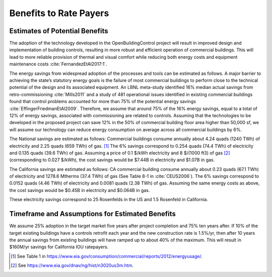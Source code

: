 .. _sec_benefit_rate_payers:

Benefits to Rate Payers
-----------------------


Estimates of Potential Benefits
^^^^^^^^^^^^^^^^^^^^^^^^^^^^^^^

The adoption of the technology developed in the OpenBuildingControl project
will result in improved design and implementation of building controls,
resulting in more robust and efficient operation of commercial buildings.
This will lead to more reliable provision of thermal and visual comfort
while reducing both energy costs and equipment maintenance costs :cite:`FernandezEtAl2017:1`.

The energy savings from widespread adoption of the processes and tools can be estimated as follows.
A major barrier to achieving the state’s statutory energy goals is
the failure of most commercial buildings to perform close to the technical potential
of the design and its associated equipment. An LBNL meta-study identified 16% median actual savings
from retro-commissioning :cite:`Mills2011` and a study of 481 operational issues identified in existing commercial buildings
found that control problems accounted for more than 75% of the potential energy savings :cite:`EffingerFriedmanEtAl2009`.
Therefore, we assume that around 75% of the 16% energy savings, equal to a total of 12% of energy savings,
associated with commissioning are related to controls.
Assuming that the technologies to be developed in the proposed project can save 12% in the 50% of
commercial building floor area higher than 50,000 sf, we will assume our technology can reduce energy consumption
on average across all commercial buildings by 6%.

The National savings are estimated as follows:
Commercial buildings consume annually about 4.24 quads (1240 TWh) of electricity and 2.25 quads (659 TWh) of gas. [#f1]_
The 6% savings correspond to
0.254 quads (74.4 TWh) of electricity and
0.135 quads (39.6 TWh) of gas.
Assuming a price of 0.1 $/kWh electricity
and 8 $/(1000 ft3) of gas [#f2]_ (corresponding
to 0.027 $/kWh), the cost savings would be $7.44B in electricity and $1.07B in gas.

The California savings are estimated as follows:
CA commercial building consume annually about 0.23 quads (67.1 TWh) of electricity and
1278.6 Mtherms (37.4 TWh) of gas (See Table 8-1 in :cite:`CEUS2006`).
The 6% savings correspond to
0.0152 quads (4.46 TWh) of electricity and
0.0081 quads (2.38 TWh) of gas.
Assuming the same energy costs as above,
the cost savings would be $0.45B in electricity and $0.064B in gas.

These electricity savings correspond to
25 Rosenfelds in the US and
1.5 Rosenfeld in California.

Timeframe and Assumptions for Estimated Benefits
^^^^^^^^^^^^^^^^^^^^^^^^^^^^^^^^^^^^^^^^^^^^^^^^

We assume 25% adoption in the target market five years after project completion and 75% ten years after.
If 10% of the target existing buildings have a controls retrofit each year and the new construction rate is 1.5%/yr,
then after 10 years the annual savings from existing buildings will have ramped up to about 40% of the maximum.
This will result in $160M/yr savings for California IOU ratepayers.


.. [#f1] See Table 1 in https://www.eia.gov/consumption/commercial/reports/2012/energyusage/.

.. [#f2] See https://www.eia.gov/dnav/ng/hist/n3020us3m.htm.